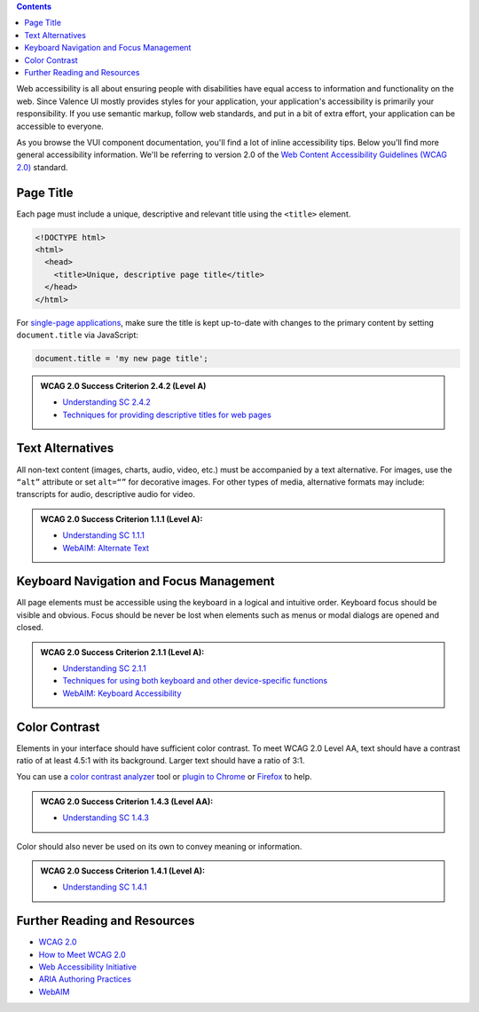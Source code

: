 .. title:: Accessibility

.. contents::
   :depth: 1

Web accessibility is all about ensuring people with disabilities have equal access to information and functionality on the web. Since Valence UI mostly provides styles for your application, your application's accessibility is primarily your responsibility. If you use semantic markup, follow web standards, and put in a bit of extra effort, your application can be accessible to everyone.

As you browse the VUI component documentation, you'll find a lot of inline accessibility tips. Below you'll find more general accessibility information. We'll be referring to version 2.0 of the `Web Content Accessibility Guidelines (WCAG 2.0) <http://www.w3.org/TR/WCAG20/>`_ standard.

**********
Page Title
**********

Each page must include a unique, descriptive and relevant title using the ``<title>`` element.

.. code-block:: html

  <!DOCTYPE html>
  <html>
    <head>
      <title>Unique, descriptive page title</title>
    </head>
  </html>

For `single-page applications <https://en.wikipedia.org/wiki/Single-page_application>`_, make sure the title is kept up-to-date with changes to the primary content by setting ``document.title`` via JavaScript:

.. code-block:: javascript

  document.title = 'my new page title';

.. admonition:: WCAG 2.0 Success Criterion 2.4.2 (Level A)

  * `Understanding SC 2.4.2 <http://www.w3.org/TR/UNDERSTANDING-WCAG20/navigation-mechanisms-title.html>`_
  * `Techniques for providing descriptive titles for web pages <http://www.w3.org/TR/2013/NOTE-WCAG20-TECHS-20130905/G88>`_

*****************
Text Alternatives
*****************

All non-text content (images, charts, audio, video, etc.) must be accompanied by a text alternative. For images, use the ``“alt”`` attribute or set ``alt=“”`` for decorative images. For other types of media, alternative formats may include: transcripts for audio, descriptive audio for video.

.. admonition:: WCAG 2.0 Success Criterion 1.1.1 (Level A):

  * `Understanding SC 1.1.1 <http://www.w3.org/TR/UNDERSTANDING-WCAG20/text-equiv-all.html>`_
  * `WebAIM: Alternate Text <http://webaim.org/techniques/alttext/>`_

****************************************
Keyboard Navigation and Focus Management
****************************************

All page elements must be accessible using the keyboard in a logical and intuitive order. Keyboard focus should be visible and obvious. Focus should be never be lost when elements such as menus or modal dialogs are opened and closed.

.. admonition:: WCAG 2.0 Success Criterion 2.1.1 (Level A):

  * `Understanding SC 2.1.1 <http://www.w3.org/TR/UNDERSTANDING-WCAG20/keyboard-operation-keyboard-operable.html>`_
  * `Techniques for using both keyboard and other device-specific functions <http://www.w3.org/TR/2013/NOTE-WCAG20-TECHS-20130905/SCR20>`_
  * `WebAIM: Keyboard Accessibility <http://webaim.org/techniques/keyboard/>`_

**************
Color Contrast
**************

Elements in your interface should have sufficient color contrast. To meet WCAG 2.0 Level AA, text should have a contrast ratio of at least 4.5:1 with its background. Larger text should have a ratio of 3:1.

You can use a `color contrast analyzer <http://www.visionaustralia.org/digital-access-cca>`_ tool or `plugin to Chrome <https://chrome.google.com/webstore/detail/accessibility-developer-t/fpkknkljclfencbdbgkenhalefipecmb?hl=en>`_ or `Firefox <https://addons.mozilla.org/en-US/firefox/addon/accessibility-evaluation-toolb/>`_ to help.

.. admonition:: WCAG 2.0 Success Criterion 1.4.3 (Level AA):

  * `Understanding SC 1.4.3 <http://www.w3.org/TR/UNDERSTANDING-WCAG20/visual-audio-contrast-contrast.html>`_

Color should also never be used on its own to convey meaning or information.

.. admonition:: WCAG 2.0 Success Criterion 1.4.1 (Level A):

  * `Understanding SC 1.4.1 <http://www.w3.org/TR/UNDERSTANDING-WCAG20/visual-audio-contrast-without-color.html>`_

*****************************
Further Reading and Resources
*****************************

* `WCAG 2.0 <http://www.w3.org/WAI/intro/wcag20>`_
* `How to Meet WCAG 2.0 <http://www.w3.org/WAI/WCAG20/quickref/>`_
* `Web Accessibility Initiative <http://www.w3.org/WAI/>`_
* `ARIA Authoring Practices <http://www.w3.org/TR/wai-aria-practices/>`_
* `WebAIM <http://webaim.org/>`_
